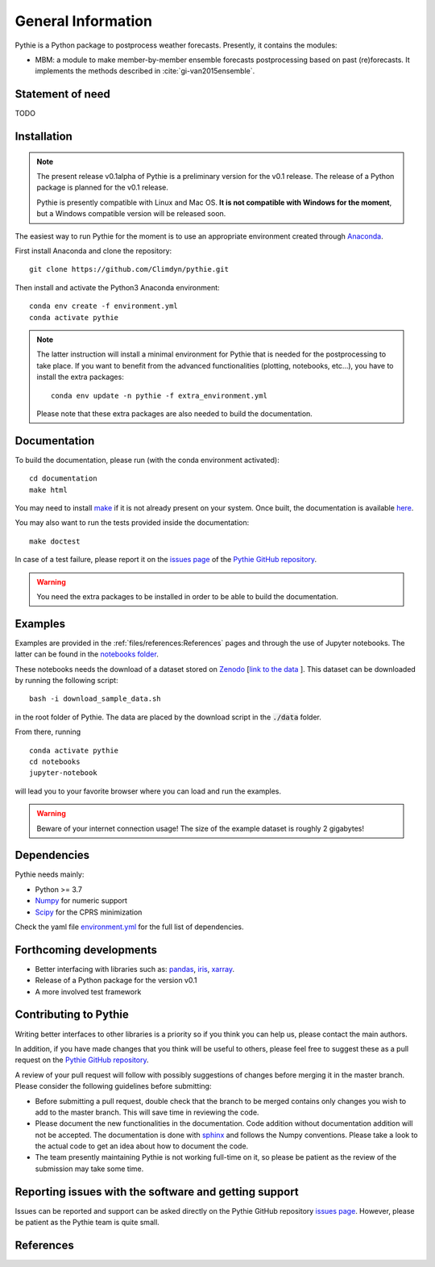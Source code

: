 
General Information
===================

Pythie is a Python package to postprocess weather forecasts.
Presently, it contains the modules:

* MBM: a module to make member-by-member ensemble forecasts postprocessing based on past (re)forecasts. It implements the methods described in :cite:`gi-van2015ensemble`.

Statement of need
-----------------

TODO

Installation
------------

.. note::

    The present release v0.1alpha of Pythie is a preliminary version for the v0.1 release.
    The release of a Python package is planned for the v0.1 release.

    Pythie is presently compatible with Linux and Mac OS.
    **It is not compatible with Windows for the moment**, but a Windows compatible version will be released soon.

The easiest way to run Pythie for the moment is to use an appropriate environment created through `Anaconda`_.

First install Anaconda and clone the repository: ::

    git clone https://github.com/Climdyn/pythie.git

Then install and activate the Python3 Anaconda environment: ::

    conda env create -f environment.yml
    conda activate pythie

.. note::

    The latter instruction will install a minimal environment for Pythie that is needed for the postprocessing to take place.
    If you want to benefit from the advanced functionalities (plotting, notebooks, etc...), you have to install the extra packages: ::

        conda env update -n pythie -f extra_environment.yml

    Please note that these extra packages are also needed to build the documentation.


Documentation
-------------

To build the documentation, please run (with the conda environment activated): ::

    cd documentation
    make html


You may need to install `make`_ if it is not already present on your system.
Once built, the documentation is available `here <../index.html>`_.

You may also want to run the tests provided inside the documentation: ::

    make doctest

In case of a test failure, please report it on the `issues page`_ of the `Pythie GitHub repository`_.

.. warning::

    You need the extra packages to be installed in order to be able to build the documentation.

Examples
--------

Examples are provided in the :ref:`files/references:References` pages and through the use of Jupyter notebooks.
The latter can be found in the `notebooks folder <../../../../notebooks>`_.

These notebooks needs the download of a dataset stored on `Zenodo <https://zenodo.org>`_ [`link to the data <https://zenodo.org/record/4707154#.YIAvXBI69Go>`_ ].
This dataset can be downloaded by running the following script: ::

    bash -i download_sample_data.sh

in the root folder of Pythie. The data are placed by the download script in the :code:`./data` folder.

From there, running ::

    conda activate pythie
    cd notebooks
    jupyter-notebook

will lead you to your favorite browser where you can load and run the examples.

.. warning::

    Beware of your internet connection usage! The size of the example dataset is roughly 2 gigabytes!

Dependencies
------------

Pythie needs mainly:

* Python >= 3.7
* `Numpy`_ for numeric support
* `Scipy`_ for the CPRS minimization

Check the yaml file `environment.yml <../../../../environment.yml>`_ for the full list of dependencies.

Forthcoming developments
------------------------

* Better interfacing with libraries such as: `pandas`_, `iris`_, `xarray`_.
* Release of a Python package for the version v0.1
* A more involved test framework

Contributing to Pythie
----------------------

Writing better interfaces to other libraries is a priority so if you think you can help us, please contact the main authors.

In addition, if you have made changes that you think will be useful to others, please feel free to suggest these as a pull request on the `Pythie GitHub repository`_.

A review of your pull request will follow with possibly suggestions of changes before merging it in the master branch.
Please consider the following guidelines before submitting:

* Before submitting a pull request, double check that the branch to be merged contains only changes you wish to add to the master branch. This will save time in reviewing the code.
* Please document the new functionalities in the documentation. Code addition without documentation addition will not be accepted. The documentation is done with `sphinx`_ and follows the Numpy conventions. Please take a look to the actual code to get an idea about how to document the code.
* The team presently maintaining Pythie is not working full-time on it, so please be patient as the review of the submission may take some time.

Reporting issues with the software and getting support
------------------------------------------------------

Issues can be reported and support can be asked directly on the Pythie GitHub repository `issues page`_.
However, please be patient as the Pythie team is quite small.

References
----------

.. bibliography:: ref.bib
    :keyprefix: gi-

.. _Numpy: https://numpy.org/
.. _Scipy: https://www.scipy.org/scipylib/index.html
.. _pandas: https://pandas.pydata.org/
.. _iris: https://scitools.org.uk/
.. _xarray: http://xarray.pydata.org/en/stable/index.html
.. _multiprocessing: https://docs.python.org/3.7/library/multiprocessing.html#module-multiprocessing
.. _Anaconda: https://www.anaconda.com/
.. _make: https://www.gnu.org/software/make/
.. _sphinx: https://www.sphinx-doc.org/en/master/
.. _unittest: https://docs.python.org/3/library/unittest.html
.. _Pythie GitHub repository: https://github.com/Climdyn/pythie
.. _issues page: https://github.com/Climdyn/pythie/issues
